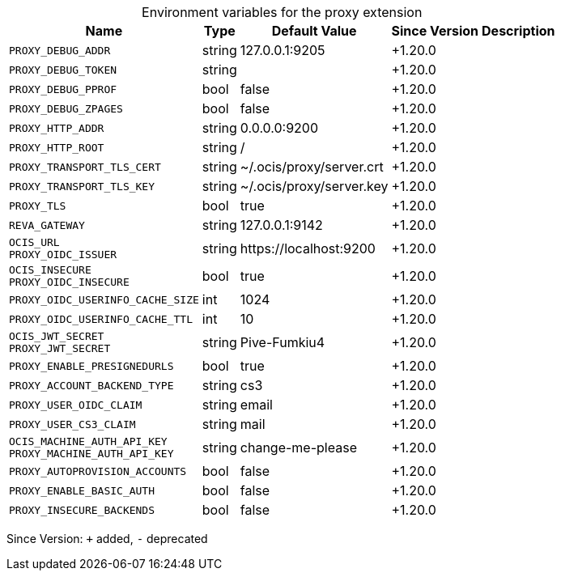 [caption=]
.Environment variables for the proxy extension
[width="100%",cols="~,~,~,~,~",options="header"]
|===
| Name
| Type
| Default Value
| Since Version
| Description

| `PROXY_DEBUG_ADDR`
| string
| 127.0.0.1:9205
| +1.20.0
|

| `PROXY_DEBUG_TOKEN`
| string
|
| +1.20.0
|

| `PROXY_DEBUG_PPROF`
| bool
| false
| +1.20.0
|

| `PROXY_DEBUG_ZPAGES`
| bool
| false
| +1.20.0
|

| `PROXY_HTTP_ADDR`
| string
| 0.0.0.0:9200
| +1.20.0
|

| `PROXY_HTTP_ROOT`
| string
| /
| +1.20.0
|

| `PROXY_TRANSPORT_TLS_CERT`
| string
| ~/.ocis/proxy/server.crt
| +1.20.0
|

| `PROXY_TRANSPORT_TLS_KEY`
| string
| ~/.ocis/proxy/server.key
| +1.20.0
|

| `PROXY_TLS`
| bool
| true
| +1.20.0
|

| `REVA_GATEWAY`
| string
| 127.0.0.1:9142
| +1.20.0
|

| `OCIS_URL` +
`PROXY_OIDC_ISSUER`
| string
| \https://localhost:9200
| +1.20.0
|

| `OCIS_INSECURE` +
`PROXY_OIDC_INSECURE`
| bool
| true
| +1.20.0
|

| `PROXY_OIDC_USERINFO_CACHE_SIZE`
| int
| 1024
| +1.20.0
|

| `PROXY_OIDC_USERINFO_CACHE_TTL`
| int
| 10
| +1.20.0
|

| `OCIS_JWT_SECRET` +
`PROXY_JWT_SECRET`
| string
| Pive-Fumkiu4
| +1.20.0
|

| `PROXY_ENABLE_PRESIGNEDURLS`
| bool
| true
| +1.20.0
|

| `PROXY_ACCOUNT_BACKEND_TYPE`
| string
| cs3
| +1.20.0
|

| `PROXY_USER_OIDC_CLAIM`
| string
| email
| +1.20.0
|

| `PROXY_USER_CS3_CLAIM`
| string
| mail
| +1.20.0
|

| `OCIS_MACHINE_AUTH_API_KEY` +
`PROXY_MACHINE_AUTH_API_KEY`
| string
| change-me-please
| +1.20.0
|

| `PROXY_AUTOPROVISION_ACCOUNTS`
| bool
| false
| +1.20.0
|

| `PROXY_ENABLE_BASIC_AUTH`
| bool
| false
| +1.20.0
|

| `PROXY_INSECURE_BACKENDS`
| bool
| false
| +1.20.0
|
|===

Since Version: `+` added, `-` deprecated
